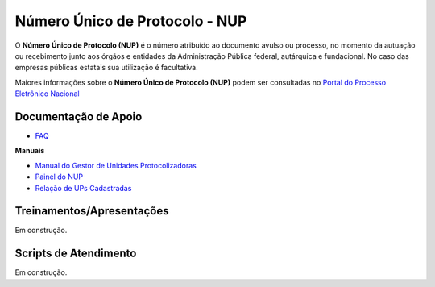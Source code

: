Número Único de Protocolo - NUP
===============================

O **Número Único de Protocolo (NUP)** é o número atribuído ao documento avulso ou processo, no momento da autuação ou recebimento junto aos órgãos e entidades da Administração Pública federal, autárquica e fundacional. No caso das empresas públicas estatais sua utilização é facultativa.

Maiores informações sobre o **Número Único de Protocolo (NUP)** podem ser consultadas no `Portal do Processo Eletrônico Nacional <https://www.gov.br/economia/pt-br/assuntos/processo-eletronico-nacional/conteudo/numero-unico-de-protocolo-nup>`_


Documentação de Apoio
+++++++++++++++++++++
 
- `FAQ <https://www.gov.br/economia/pt-br/assuntos/processo-eletronico-nacional/destaques/faq/perguntas-frequentes-sobre-o-nup>`_

**Manuais**

- `Manual do Gestor de Unidades Protocolizadoras <https://www.gov.br/economia/pt-br/assuntos/processo-eletronico-nacional/destaques/arquivos/ManualdoGestordeUnidadesProtocolizadorasv1.5.pdf>`_

- `Painel do NUP <https://paineis.processoeletronico.gov.br/painel.php?type=1&panel=2f49b74d-b6e2-41fc-b908-eddf5e6dce05&sheet=a08ff883-9f6d-46a3-adc6-c9600189426d>`_

- `Relação de UPs Cadastradas <https://www.gov.br/economia/pt-br/assuntos/processo-eletronico-nacional/destaques/material-de-apoio-2/material-de-apoio-do-nup/Relacao_UPs_30_03_2023.xlsx>`_

 
Treinamentos/Apresentações
++++++++++++++++++++++++++
 
Em construção.

 
Scripts de Atendimento
+++++++++++++++++++++++

Em construção.